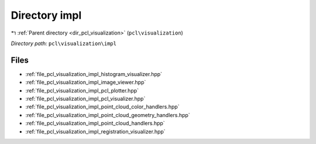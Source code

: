 .. _dir_pcl_visualization_impl:


Directory impl
==============


|exhale_lsh| :ref:`Parent directory <dir_pcl_visualization>` (``pcl\visualization``)

.. |exhale_lsh| unicode:: U+021B0 .. UPWARDS ARROW WITH TIP LEFTWARDS

*Directory path:* ``pcl\visualization\impl``


Files
-----

- :ref:`file_pcl_visualization_impl_histogram_visualizer.hpp`
- :ref:`file_pcl_visualization_impl_image_viewer.hpp`
- :ref:`file_pcl_visualization_impl_pcl_plotter.hpp`
- :ref:`file_pcl_visualization_impl_pcl_visualizer.hpp`
- :ref:`file_pcl_visualization_impl_point_cloud_color_handlers.hpp`
- :ref:`file_pcl_visualization_impl_point_cloud_geometry_handlers.hpp`
- :ref:`file_pcl_visualization_impl_point_cloud_handlers.hpp`
- :ref:`file_pcl_visualization_impl_registration_visualizer.hpp`



